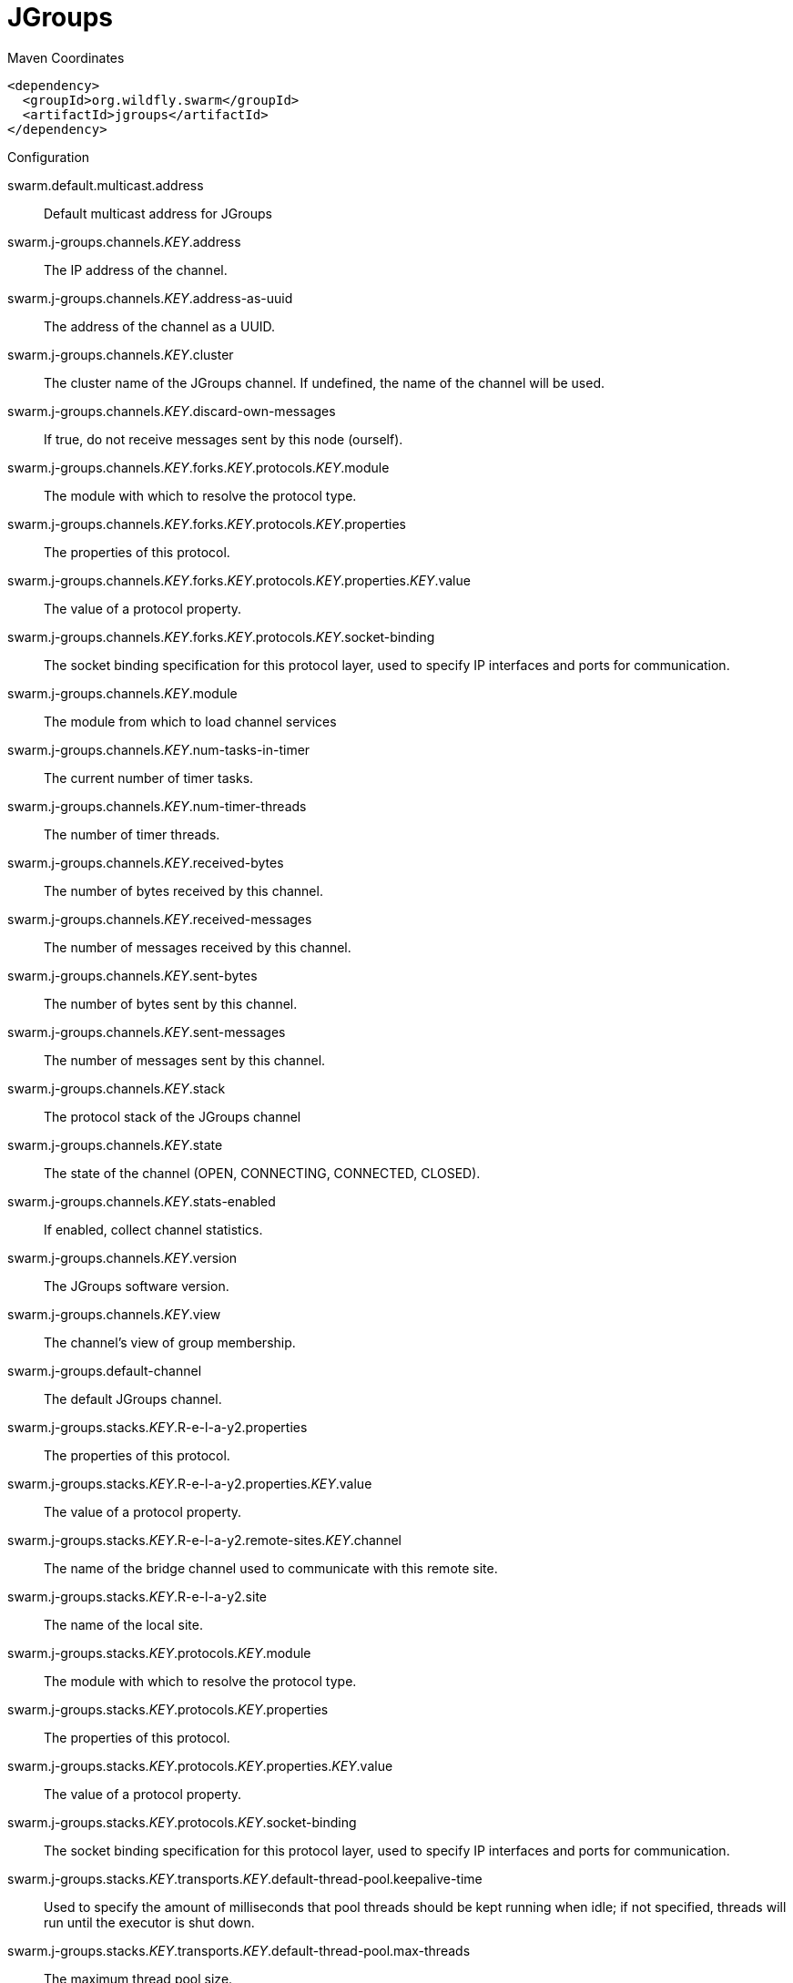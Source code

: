 = JGroups


.Maven Coordinates
[source,xml]
----
<dependency>
  <groupId>org.wildfly.swarm</groupId>
  <artifactId>jgroups</artifactId>
</dependency>
----

.Configuration

swarm.default.multicast.address:: 
Default multicast address for JGroups

swarm.j-groups.channels._KEY_.address:: 
The IP address of the channel.

swarm.j-groups.channels._KEY_.address-as-uuid:: 
The address of the channel as a UUID.

swarm.j-groups.channels._KEY_.cluster:: 
The cluster name of the JGroups channel. If undefined, the name of the channel will be used.

swarm.j-groups.channels._KEY_.discard-own-messages:: 
If true, do not receive messages sent by this node (ourself).

swarm.j-groups.channels._KEY_.forks._KEY_.protocols._KEY_.module:: 
The module with which to resolve the protocol type.

swarm.j-groups.channels._KEY_.forks._KEY_.protocols._KEY_.properties:: 
The properties of this protocol.

swarm.j-groups.channels._KEY_.forks._KEY_.protocols._KEY_.properties._KEY_.value:: 
The value of a protocol property.

swarm.j-groups.channels._KEY_.forks._KEY_.protocols._KEY_.socket-binding:: 
The socket binding specification for this protocol layer, used to specify IP interfaces and ports for communication.

swarm.j-groups.channels._KEY_.module:: 
The module from which to load channel services

swarm.j-groups.channels._KEY_.num-tasks-in-timer:: 
The current number of timer tasks.

swarm.j-groups.channels._KEY_.num-timer-threads:: 
The number of timer threads.

swarm.j-groups.channels._KEY_.received-bytes:: 
The number of bytes received by this channel.

swarm.j-groups.channels._KEY_.received-messages:: 
The number of messages received by this channel.

swarm.j-groups.channels._KEY_.sent-bytes:: 
The number of bytes sent by this channel.

swarm.j-groups.channels._KEY_.sent-messages:: 
The number of messages sent by this channel.

swarm.j-groups.channels._KEY_.stack:: 
The protocol stack of the JGroups channel

swarm.j-groups.channels._KEY_.state:: 
The state of the channel (OPEN, CONNECTING, CONNECTED, CLOSED).

swarm.j-groups.channels._KEY_.stats-enabled:: 
If enabled, collect channel statistics.

swarm.j-groups.channels._KEY_.version:: 
The JGroups software version.

swarm.j-groups.channels._KEY_.view:: 
The channel's view of group membership.

swarm.j-groups.default-channel:: 
The default JGroups channel.

swarm.j-groups.stacks._KEY_.R-e-l-a-y2.properties:: 
The properties of this protocol.

swarm.j-groups.stacks._KEY_.R-e-l-a-y2.properties._KEY_.value:: 
The value of a protocol property.

swarm.j-groups.stacks._KEY_.R-e-l-a-y2.remote-sites._KEY_.channel:: 
The name of the bridge channel used to communicate with this remote site.

swarm.j-groups.stacks._KEY_.R-e-l-a-y2.site:: 
The name of the local site.

swarm.j-groups.stacks._KEY_.protocols._KEY_.module:: 
The module with which to resolve the protocol type.

swarm.j-groups.stacks._KEY_.protocols._KEY_.properties:: 
The properties of this protocol.

swarm.j-groups.stacks._KEY_.protocols._KEY_.properties._KEY_.value:: 
The value of a protocol property.

swarm.j-groups.stacks._KEY_.protocols._KEY_.socket-binding:: 
The socket binding specification for this protocol layer, used to specify IP interfaces and ports for communication.

swarm.j-groups.stacks._KEY_.transports._KEY_.default-thread-pool.keepalive-time:: 
Used to specify the amount of milliseconds that pool threads should be kept running when idle; if not specified, threads will run until the executor is shut down.

swarm.j-groups.stacks._KEY_.transports._KEY_.default-thread-pool.max-threads:: 
The maximum thread pool size.

swarm.j-groups.stacks._KEY_.transports._KEY_.default-thread-pool.min-threads:: 
The core thread pool size which is smaller than the maximum pool size. If undefined, the core thread pool size is the same as the maximum thread pool size.

swarm.j-groups.stacks._KEY_.transports._KEY_.default-thread-pool.queue-length:: 
The queue length.

swarm.j-groups.stacks._KEY_.transports._KEY_.diagnostics-socket-binding:: 
The diagnostics socket binding specification for this protocol layer, used to specify IP interfaces and ports for communication.

swarm.j-groups.stacks._KEY_.transports._KEY_.internal-thread-pool.keepalive-time:: 
Used to specify the amount of milliseconds that pool threads should be kept running when idle; if not specified, threads will run until the executor is shut down.

swarm.j-groups.stacks._KEY_.transports._KEY_.internal-thread-pool.max-threads:: 
The maximum thread pool size.

swarm.j-groups.stacks._KEY_.transports._KEY_.internal-thread-pool.min-threads:: 
The core thread pool size which is smaller than the maximum pool size. If undefined, the core thread pool size is the same as the maximum thread pool size.

swarm.j-groups.stacks._KEY_.transports._KEY_.internal-thread-pool.queue-length:: 
The queue length.

swarm.j-groups.stacks._KEY_.transports._KEY_.machine:: 
The machine (i.e. host) identifier for this node. Used by Infinispan topology-aware consistent hash.

swarm.j-groups.stacks._KEY_.transports._KEY_.module:: 
The module with which to resolve the protocol type.

swarm.j-groups.stacks._KEY_.transports._KEY_.oob-thread-pool.keepalive-time:: 
Used to specify the amount of milliseconds that pool threads should be kept running when idle; if not specified, threads will run until the executor is shut down.

swarm.j-groups.stacks._KEY_.transports._KEY_.oob-thread-pool.max-threads:: 
The maximum thread pool size.

swarm.j-groups.stacks._KEY_.transports._KEY_.oob-thread-pool.min-threads:: 
The core thread pool size which is smaller than the maximum pool size. If undefined, the core thread pool size is the same as the maximum thread pool size.

swarm.j-groups.stacks._KEY_.transports._KEY_.oob-thread-pool.queue-length:: 
The queue length.

swarm.j-groups.stacks._KEY_.transports._KEY_.properties:: 
The properties of this protocol.

swarm.j-groups.stacks._KEY_.transports._KEY_.properties._KEY_.value:: 
The value of a protocol property.

swarm.j-groups.stacks._KEY_.transports._KEY_.rack:: 
The rack (i.e. server rack) identifier for this node. Used by Infinispan topology-aware consistent hash.

swarm.j-groups.stacks._KEY_.transports._KEY_.site:: 
The site (i.e. data centre) identifier for this node. Used by Infinispan topology-aware consistent hash.

swarm.j-groups.stacks._KEY_.transports._KEY_.socket-binding:: 
The socket binding specification for this protocol layer, used to specify IP interfaces and ports for communication.

swarm.j-groups.stacks._KEY_.transports._KEY_.timer-thread-pool.keepalive-time:: 
Used to specify the amount of milliseconds that pool threads should be kept running when idle; if not specified, threads will run until the executor is shut down.

swarm.j-groups.stacks._KEY_.transports._KEY_.timer-thread-pool.max-threads:: 
The maximum thread pool size.

swarm.j-groups.stacks._KEY_.transports._KEY_.timer-thread-pool.min-threads:: 
The core thread pool size which is smaller than the maximum pool size. If undefined, the core thread pool size is the same as the maximum thread pool size.

swarm.j-groups.stacks._KEY_.transports._KEY_.timer-thread-pool.queue-length:: 
The queue length.


